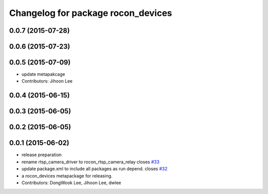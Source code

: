 ^^^^^^^^^^^^^^^^^^^^^^^^^^^^^^^^^^^
Changelog for package rocon_devices
^^^^^^^^^^^^^^^^^^^^^^^^^^^^^^^^^^^

0.0.7 (2015-07-28)
------------------

0.0.6 (2015-07-23)
------------------

0.0.5 (2015-07-09)
------------------
* update metapakcage
* Contributors: Jihoon Lee

0.0.4 (2015-06-15)
------------------

0.0.3 (2015-06-05)
------------------

0.0.2 (2015-06-05)
------------------

0.0.1 (2015-06-02)
------------------
* release preparation
* rename rtsp_camera_driver to rocon_rtsp_camera_relay closes `#33 <https://github.com/robotics-in-concert/rocon_devices/issues/33>`_
* update package.xml to include all packages as run depend. closes `#32 <https://github.com/robotics-in-concert/rocon_devices/issues/32>`_
* a rocon_devices metapackage for releasing.
* Contributors: DongWook Lee, Jihoon Lee, dwlee
